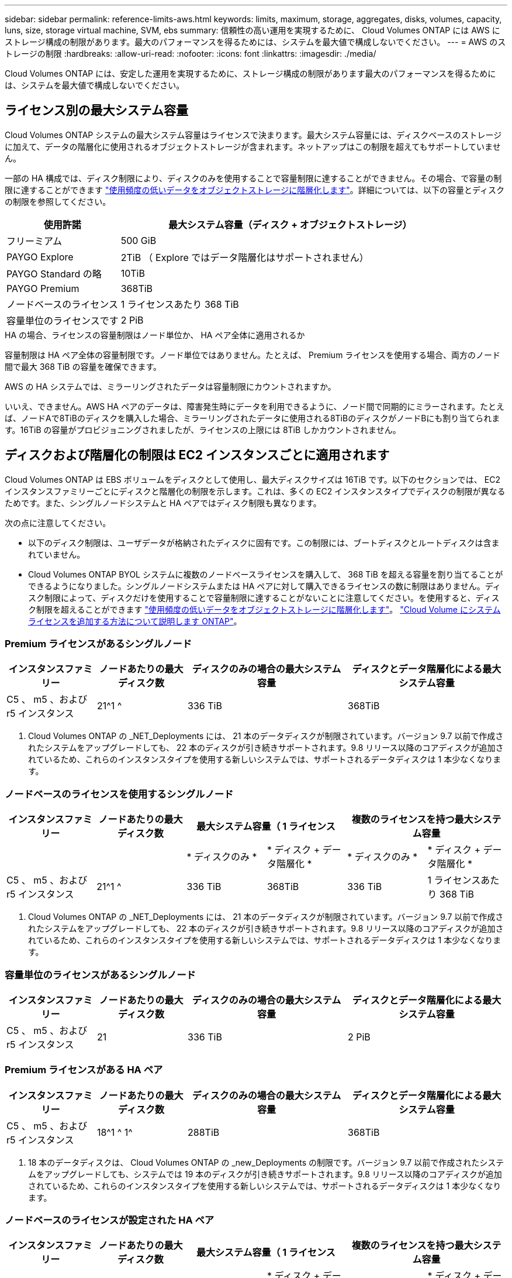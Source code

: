 ---
sidebar: sidebar 
permalink: reference-limits-aws.html 
keywords: limits, maximum, storage, aggregates, disks, volumes, capacity, luns, size, storage virtual machine, SVM, ebs 
summary: 信頼性の高い運用を実現するために、 Cloud Volumes ONTAP には AWS にストレージ構成の制限があります。最大のパフォーマンスを得るためには、システムを最大値で構成しないでください。 
---
= AWS のストレージの制限
:hardbreaks:
:allow-uri-read: 
:nofooter: 
:icons: font
:linkattrs: 
:imagesdir: ./media/


[role="lead"]
Cloud Volumes ONTAP には、安定した運用を実現するために、ストレージ構成の制限があります最大のパフォーマンスを得るためには、システムを最大値で構成しないでください。



== ライセンス別の最大システム容量

Cloud Volumes ONTAP システムの最大システム容量はライセンスで決まります。最大システム容量には、ディスクベースのストレージに加えて、データの階層化に使用されるオブジェクトストレージが含まれます。ネットアップはこの制限を超えてもサポートしていません。

一部の HA 構成では、ディスク制限により、ディスクのみを使用することで容量制限に達することができません。その場合、で容量の制限に達することができます https://docs.netapp.com/us-en/cloud-manager-cloud-volumes-ontap/concept-data-tiering.html["使用頻度の低いデータをオブジェクトストレージに階層化します"^]。詳細については、以下の容量とディスクの制限を参照してください。

[cols="25,75"]
|===
| 使用許諾 | 最大システム容量（ディスク + オブジェクトストレージ） 


| フリーミアム | 500 GiB 


| PAYGO Explore | 2TiB （ Explore ではデータ階層化はサポートされません） 


| PAYGO Standard の略 | 10TiB 


| PAYGO Premium | 368TiB 


| ノードベースのライセンス | 1 ライセンスあたり 368 TiB 


| 容量単位のライセンスです | 2 PiB 
|===
.HA の場合、ライセンスの容量制限はノード単位か、 HA ペア全体に適用されるか
容量制限は HA ペア全体の容量制限です。ノード単位ではありません。たとえば、 Premium ライセンスを使用する場合、両方のノード間で最大 368 TiB の容量を確保できます。

.AWS の HA システムでは、ミラーリングされたデータは容量制限にカウントされますか。
いいえ、できません。AWS HA ペアのデータは、障害発生時にデータを利用できるように、ノード間で同期的にミラーされます。たとえば、ノードAで8TiBのディスクを購入した場合、ミラーリングされたデータに使用される8TiBのディスクがノードBにも割り当てられます。16TiB の容量がプロビジョニングされましたが、ライセンスの上限には 8TiB しかカウントされません。



== ディスクおよび階層化の制限は EC2 インスタンスごとに適用されます

Cloud Volumes ONTAP は EBS ボリュームをディスクとして使用し、最大ディスクサイズは 16TiB です。以下のセクションでは、 EC2 インスタンスファミリーごとにディスクと階層化の制限を示します。これは、多くの EC2 インスタンスタイプでディスクの制限が異なるためです。また、シングルノードシステムと HA ペアではディスク制限も異なります。

次の点に注意してください。

* 以下のディスク制限は、ユーザデータが格納されたディスクに固有です。この制限には、ブートディスクとルートディスクは含まれていません。
* Cloud Volumes ONTAP BYOL システムに複数のノードベースライセンスを購入して、 368 TiB を超える容量を割り当てることができるようになりました。シングルノードシステムまたは HA ペアに対して購入できるライセンスの数に制限はありません。ディスク制限によって、ディスクだけを使用することで容量制限に達することがないことに注意してください。を使用すると、ディスク制限を超えることができます https://docs.netapp.com/us-en/cloud-manager-cloud-volumes-ontap/concept-data-tiering.html["使用頻度の低いデータをオブジェクトストレージに階層化します"^]。 https://docs.netapp.com/us-en/cloud-manager-cloud-volumes-ontap/task-manage-node-licenses.html["Cloud Volume にシステムライセンスを追加する方法について説明します ONTAP"^]。




=== Premium ライセンスがあるシングルノード

[cols="18,18,32,32"]
|===
| インスタンスファミリー | ノードあたりの最大ディスク数 | ディスクのみの場合の最大システム容量 | ディスクとデータ階層化による最大システム容量 


| C5 、 m5 、および r5 インスタンス | 21^1 ^ | 336 TiB | 368TiB 
|===
. Cloud Volumes ONTAP の _NET_Deployments には、 21 本のデータディスクが制限されています。バージョン 9.7 以前で作成されたシステムをアップグレードしても、 22 本のディスクが引き続きサポートされます。9.8 リリース以降のコアディスクが追加されているため、これらのインスタンスタイプを使用する新しいシステムでは、サポートされるデータディスクは 1 本少なくなります。




=== ノードベースのライセンスを使用するシングルノード

[cols="18,18,16,16,16,16"]
|===
| インスタンスファミリー | ノードあたりの最大ディスク数 2+| 最大システム容量（ 1 ライセンス 2+| 複数のライセンスを持つ最大システム容量 


2+|  | * ディスクのみ * | * ディスク + データ階層化 * | * ディスクのみ * | * ディスク + データ階層化 * 


| C5 、 m5 、および r5 インスタンス | 21^1 ^ | 336 TiB | 368TiB | 336 TiB | 1 ライセンスあたり 368 TiB 
|===
. Cloud Volumes ONTAP の _NET_Deployments には、 21 本のデータディスクが制限されています。バージョン 9.7 以前で作成されたシステムをアップグレードしても、 22 本のディスクが引き続きサポートされます。9.8 リリース以降のコアディスクが追加されているため、これらのインスタンスタイプを使用する新しいシステムでは、サポートされるデータディスクは 1 本少なくなります。




=== 容量単位のライセンスがあるシングルノード

[cols="18,18,32,32"]
|===
| インスタンスファミリー | ノードあたりの最大ディスク数 | ディスクのみの場合の最大システム容量 | ディスクとデータ階層化による最大システム容量 


| C5 、 m5 、および r5 インスタンス | 21 | 336 TiB | 2 PiB 
|===


=== Premium ライセンスがある HA ペア

[cols="18,18,32,32"]
|===
| インスタンスファミリー | ノードあたりの最大ディスク数 | ディスクのみの場合の最大システム容量 | ディスクとデータ階層化による最大システム容量 


| C5 、 m5 、および r5 インスタンス | 18^1 ^ 1^ | 288TiB | 368TiB 
|===
. 18 本のデータディスクは、 Cloud Volumes ONTAP の _new_Deployments の制限です。バージョン 9.7 以前で作成されたシステムをアップグレードしても、システムでは 19 本のディスクが引き続きサポートされます。9.8 リリース以降のコアディスクが追加されているため、これらのインスタンスタイプを使用する新しいシステムでは、サポートされるデータディスクは 1 本少なくなります。




=== ノードベースのライセンスが設定された HA ペア

[cols="18,18,16,16,16,16"]
|===
| インスタンスファミリー | ノードあたりの最大ディスク数 2+| 最大システム容量（ 1 ライセンス 2+| 複数のライセンスを持つ最大システム容量 


2+|  | * ディスクのみ * | * ディスク + データ階層化 * | * ディスクのみ * | * ディスク + データ階層化 * 


| C5 、 m5 、および r5 インスタンス | 18^1 ^ 1^ | 288TiB | 368TiB | 288TiB | 1 ライセンスあたり 368 TiB 
|===
. 18 本のデータディスクは、 Cloud Volumes ONTAP の _new_Deployments の制限です。バージョン 9.7 以前で作成されたシステムをアップグレードしても、システムでは 19 本のディスクが引き続きサポートされます。9.8 リリース以降のコアディスクが追加されているため、これらのインスタンスタイプを使用する新しいシステムでは、サポートされるデータディスクは 1 本少なくなります。




=== 容量ベースのライセンスが設定された HA ペア

[cols="18,18,32,32"]
|===
| インスタンスファミリー | ノードあたりの最大ディスク数 | ディスクのみの場合の最大システム容量 | ディスクとデータ階層化による最大システム容量 


| C5 、 m5 、および r5 インスタンス | 18 | 288TiB | 2 PiB 
|===


== アグリゲートの制限

Cloud Volumes ONTAP は AWS ボリュームをディスクとして使用し、これらを _Aggregate__ にグループ化します。アグリゲートは、ボリュームにストレージを提供します。

[cols="2*"]
|===
| パラメータ | 制限（ Limit ） 


| アグリゲートの最大数 | 1 つのノード：ディスクリミットの HA ペアと同じです：ノード ^1 の 18 


| 最大アグリゲートサイズ | 96 TiB の物理容量 ^2^ 


| アグリゲートあたりのディスク数 | 1-6^3^ 


| アグリゲートあたりの RAID グループの最大数 | 1. 
|===
注：

. HA ペアの両方のノードに 18 個のアグリゲートを作成することはできません。これは、作成するとデータディスクの制限を超えてしまうためです。
. アグリゲートの容量の制限は、アグリゲートを構成するディスクに基づいています。データの階層化に使用されるオブジェクトストレージは制限に含まれません。
. アグリゲート内のディスクはすべて同じサイズである必要があります。




== Storage VM の制限

一部の構成では、 Cloud Volumes ONTAP 用に Storage VM （ SVM ）を追加で作成することができます。

https://docs.netapp.com/us-en/cloud-manager-cloud-volumes-ontap/task-managing-svms-aws.html["Storage VM を追加で作成する方法について説明します"^]。

[cols="40,60"]
|===
| ライセンスタイプ | Storage VM の最大数 


| * Freemium *  a| 
* 合計 24 個の Storage VM の合計 ^ 1 、 2 、 ^




| * 容量ベースの PAYGO または BYOL * ^3^  a| 
* 合計 24 個の Storage VM の合計 ^ 1 、 2 、 ^




| * ノードベースの PAYGO *  a| 
* データ提供用の Storage VM × 1
* ディザスタリカバリ用の Storage VM × 1




| * ノードベースの BYOL * ^4^  a| 
* 合計 24 個の Storage VM の合計 ^ 1 、 2 、 ^


|===
. 使用する EC2 インスタンスタイプによっては、上限値がそれよりも低くなる可能性があります。インスタンスあたりの制限は、以下のセクションに記載されています。
. これらの 24 個の Storage VM からデータを提供することも、ディザスタリカバリ（ DR ）用に設定することもできます。
. 容量ベースのライセンスの場合、追加の Storage VM には追加のライセンスコストは発生しませんが、 Storage VM 1 台あたり最低容量は 4TiB 課金されます。たとえば、 2 台の Storage VM を作成し、それぞれに 2TiB のプロビジョニング済み容量がある場合、合計で 8TiB の容量が請求されます。
. ノードベースの BYOL の場合、デフォルトでは、 Cloud Volumes ONTAP に付属する最初の Storage VM 以降の追加の DATA Serving_storage VM ごとにアドオンライセンスが必要です。アカウントチームに問い合わせて Storage VM アドオンライセンスを取得してください。
+
ディザスタリカバリ（ DR ）用に設定する Storage VM には追加ライセンスは必要ありませんが（無償）、 Storage VM の数は制限に含まれます。たとえば、ディザスタリカバリ用に設定されたデータ提供用の Storage VM が 12 台ある場合、上限に達し、それ以上 Storage VM を作成できません。





=== EC2 インスタンスタイプごとに Storage VM の制限が設定されています

Storage VM を追加で作成する場合は、ポート e0a にプライベート IP アドレスを割り当てる必要があります。次の表に、インターフェイスごとのプライベート IP の最大数と、 Cloud Volumes ONTAP の導入後にポート e0a で使用可能な IP アドレスの数を示します。使用可能な IP アドレスの数は、その構成での Storage VM の最大数に直接影響します。

[cols="6*"]
|===
| 設定 | インスタンスタイプ | インターフェイスあたりのプライベート IP の最大数 | 展開後の IPS の残り時間 ^1 | 管理 LIF がない Storage VM の最大数 ^2 、 3^ | 管理 LIF を使用している Storage VM の最大数 ^2 、 3^ 


.8+| * シングルノード * | * 。 x ラージ | 15 | 9. | 10. | 5. 


| *.2xlarge | 15 | 9. | 10. | 5. 


| *.< ：と入力します | 30 | 24 | 24 | 12. 


| * 。 8xlarge | 30 | 24 | 24 | 12. 


| * 。 9xlarge | 30 | 24 | 24 | 12. 


| * 。 12xlarge | 30 | 24 | 24 | 12. 


| *.16 x ラージ | 50 | 44 | 24 | 12. 


| *. 18 倍 | 50 | 44 | 24 | 12. 


.8+| * 単一の AZ* で HA ペア | * 。 x ラージ | 15 | 10. | 11. | 5. 


| *.2xlarge | 15 | 10. | 11. | 5. 


| *.< ：と入力します | 30 | 25 | 24 | 12. 


| * 。 8xlarge | 30 | 25 | 24 | 12. 


| * 。 9xlarge | 30 | 25 | 24 | 12. 


| * 。 12xlarge | 30 | 25 | 24 | 12. 


| *.16 x ラージ | 50 | 45 | 24 | 12. 


| *. 18 倍 | 50 | 45 | 24 | 12. 


.8+| * 複数の AZ にまたがる HA ペア * | * 。 x ラージ | 15 | 12. | 13 | 13 


| *.2xlarge | 15 | 12. | 13 | 13 


| *.< ：と入力します | 30 | 27 | 24 | 24 


| * 。 8xlarge | 30 | 27 | 24 | 24 


| * 。 9xlarge | 30 | 27 | 24 | 24 


| * 。 12xlarge | 30 | 27 | 24 | 24 


| *.16 x ラージ | 50 | 47 | 24 | 24 


| *. 18 倍 | 50 | 47 | 24 | 24 
|===
. この数値は、 Cloud Volumes ONTAP の導入とセットアップ後にポート e0a で使用可能な残りのプライベート IP アドレスの数を示します。たとえば、 *.2xlarge システムでは、ネットワークインターフェイスごとに最大 15 の IP アドレスがサポートされます。単一の AZ に HA ペアを導入すると、 5 つのプライベート IP アドレスがポート e0a に割り当てられます。そのため、インスタンスタイプが *.2xlarge の HA ペアでは、追加の Storage VM 用にプライベート IP アドレスが 10 個残っています。
. これらの列に表示される数には、BlueXPでデフォルトで作成される初期Storage VMが含まれます。たとえば、この列に 24 個表示されている場合、合計 23 個の Storage VM を追加で作成でき、合計 24 個の VM が表示されます。
. Storage VM の管理 LIF はオプションです。管理 LIF は、 SnapCenter などの管理ツールへの接続を提供します。
+
プライベート IP アドレスが必要なため、追加で作成できる Storage VM の数が制限されます。ただし、複数の AZ にまたがる HA ペアは例外です。この場合、管理 LIF の IP アドレスは _floating_ip アドレスであるため、 _private_IP 制限にはカウントされません。





== ファイルとボリュームの制限

[cols="22,22,56"]
|===
| 論理ストレージ | パラメータ | 制限（ Limit ） 


.2+| * ファイル * | 最大サイズ | 16TiB 


| ボリュームあたりの最大数 | ボリュームサイズは最大 20 億個です 


| * FlexClone ボリューム * | クローン階層の深さ ^1^ | 499 


.3+| * FlexVol ボリューム * | ノードあたりの最大数 | 500 


| 最小サイズ | 20 MB 


| 最大サイズ | 100TiB 


| * qtree * | FlexVol あたりの最大数 | 4,995 


| * Snapshot コピー * | FlexVol あたりの最大数 | 1,023 
|===
. クローン階層の深さは、 1 つの FlexVol から作成できる、ネストされた FlexClone ボリュームの最大階層です。




== iSCSI ストレージの制限

[cols="3*"]
|===
| iSCSI ストレージ | パラメータ | 制限（ Limit ） 


.4+| * LUN* | ノードあたりの最大数 | 1,024 


| LUN マップの最大数 | 1,024 


| 最大サイズ | 16TiB 


| ボリュームあたりの最大数 | 512 


| * igroup 数 * | ノードあたりの最大数 | 256 


.2+| * イニシエータ * | ノードあたりの最大数 | 512 


| igroup あたりの最大数 | 128 


| * iSCSI セッション * | ノードあたりの最大数 | 1,024 


.2+| * LIF * | ポートあたりの最大数 | 32 


| ポートセットあたりの最大数 | 32 


| * ポートセット * | ノードあたりの最大数 | 256 
|===